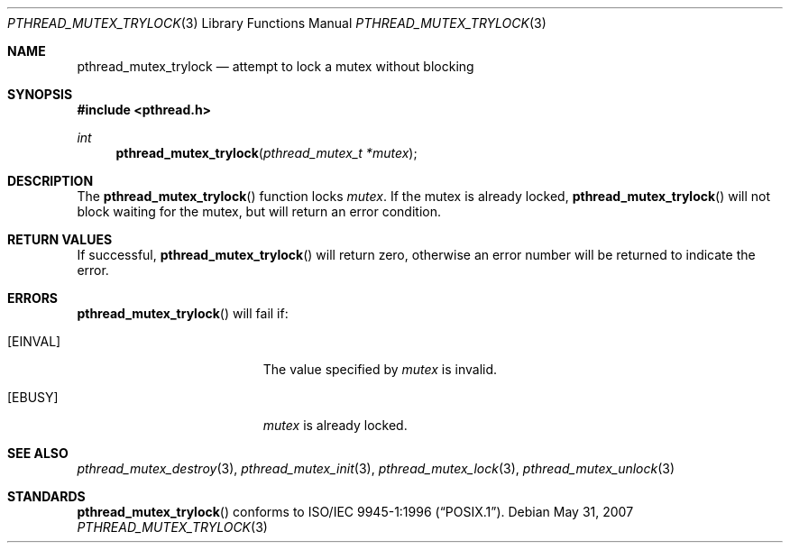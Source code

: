 .\" $OpenBSD: pthread_mutex_trylock.3,v 1.8 2007/05/31 19:19:37 jmc Exp $
.\"
.\" Copyright (c) 1997 Brian Cully <shmit@kublai.com>
.\" All rights reserved.
.\"
.\" Redistribution and use in source and binary forms, with or without
.\" modification, are permitted provided that the following conditions
.\" are met:
.\" 1. Redistributions of source code must retain the above copyright
.\"    notice, this list of conditions and the following disclaimer.
.\" 2. Redistributions in binary form must reproduce the above copyright
.\"    notice, this list of conditions and the following disclaimer in the
.\"    documentation and/or other materials provided with the distribution.
.\" 3. Neither the name of the author nor the names of any co-contributors
.\"    may be used to endorse or promote products derived from this software
.\"    without specific prior written permission.
.\"
.\" THIS SOFTWARE IS PROVIDED BY JOHN BIRRELL AND CONTRIBUTORS ``AS IS'' AND
.\" ANY EXPRESS OR IMPLIED WARRANTIES, INCLUDING, BUT NOT LIMITED TO, THE
.\" IMPLIED WARRANTIES OF MERCHANTABILITY AND FITNESS FOR A PARTICULAR PURPOSE
.\" ARE DISCLAIMED.  IN NO EVENT SHALL THE REGENTS OR CONTRIBUTORS BE LIABLE
.\" FOR ANY DIRECT, INDIRECT, INCIDENTAL, SPECIAL, EXEMPLARY, OR CONSEQUENTIAL
.\" DAMAGES (INCLUDING, BUT NOT LIMITED TO, PROCUREMENT OF SUBSTITUTE GOODS
.\" OR SERVICES; LOSS OF USE, DATA, OR PROFITS; OR BUSINESS INTERRUPTION)
.\" HOWEVER CAUSED AND ON ANY THEORY OF LIABILITY, WHETHER IN CONTRACT, STRICT
.\" LIABILITY, OR TORT (INCLUDING NEGLIGENCE OR OTHERWISE) ARISING IN ANY WAY
.\" OUT OF THE USE OF THIS SOFTWARE, EVEN IF ADVISED OF THE POSSIBILITY OF
.\" SUCH DAMAGE.
.\"
.\" $FreeBSD: pthread_mutex_trylock.3,v 1.5 1999/08/28 00:03:08 peter Exp $
.\"
.Dd $Mdocdate: May 31 2007 $
.Dt PTHREAD_MUTEX_TRYLOCK 3
.Os
.Sh NAME
.Nm pthread_mutex_trylock
.Nd attempt to lock a mutex without blocking
.Sh SYNOPSIS
.Fd #include <pthread.h>
.Ft int
.Fn pthread_mutex_trylock "pthread_mutex_t *mutex"
.Sh DESCRIPTION
The
.Fn pthread_mutex_trylock
function locks
.Fa mutex .
If the mutex is already locked,
.Fn pthread_mutex_trylock
will not block waiting for the mutex, but will return an error condition.
.Sh RETURN VALUES
If successful,
.Fn pthread_mutex_trylock
will return zero, otherwise an error number will be returned to
indicate the error.
.Sh ERRORS
.Fn pthread_mutex_trylock
will fail if:
.Bl -tag -width Er
.It Bq Er EINVAL
The value specified by
.Fa mutex
is invalid.
.It Bq Er EBUSY
.Fa mutex
is already locked.
.El
.Sh SEE ALSO
.Xr pthread_mutex_destroy 3 ,
.Xr pthread_mutex_init 3 ,
.Xr pthread_mutex_lock 3 ,
.Xr pthread_mutex_unlock 3
.Sh STANDARDS
.Fn pthread_mutex_trylock
conforms to
.St -p1003.1-96 .
